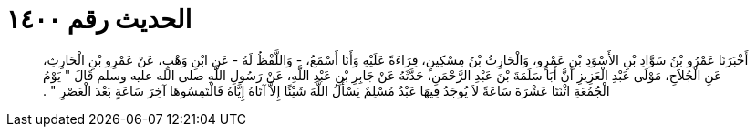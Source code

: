 
= الحديث رقم ١٤٠٠

[quote.hadith]
أَخْبَرَنَا عَمْرُو بْنُ سَوَّادِ بْنِ الأَسْوَدِ بْنِ عَمْرٍو، وَالْحَارِثُ بْنُ مِسْكِينٍ، قِرَاءَةً عَلَيْهِ وَأَنَا أَسْمَعُ، - وَاللَّفْظُ لَهُ - عَنِ ابْنِ وَهْبٍ، عَنْ عَمْرِو بْنِ الْحَارِثِ، عَنِ الْجُلاَحِ، مَوْلَى عَبْدِ الْعَزِيزِ أَنَّ أَبَا سَلَمَةَ بْنَ عَبْدِ الرَّحْمَنِ، حَدَّثَهُ عَنْ جَابِرِ بْنِ عَبْدِ اللَّهِ، عَنْ رَسُولِ اللَّهِ صلى الله عليه وسلم قَالَ ‏"‏ يَوْمُ الْجُمُعَةِ اثْنَتَا عَشْرَةَ سَاعَةً لاَ يُوجَدُ فِيهَا عَبْدٌ مُسْلِمٌ يَسْأَلُ اللَّهَ شَيْئًا إِلاَّ آتَاهُ إِيَّاهُ فَالْتَمِسُوهَا آخِرَ سَاعَةٍ بَعْدَ الْعَصْرِ ‏"‏ ‏.‏